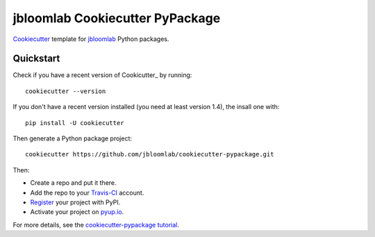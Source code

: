 =================================
jbloomlab Cookiecutter PyPackage
=================================

Cookiecutter_ template for jbloomlab_ Python packages.

Quickstart
----------
Check if you have a recent version of Cookicutter_ by running::

    cookiecutter --version
    
If you don't have a recent version installed (you need at least version 1.4), the insall one with::

    pip install -U cookiecutter

Then generate a Python package project::

    cookiecutter https://github.com/jbloomlab/cookiecutter-pypackage.git

Then:

* Create a repo and put it there.
* Add the repo to your Travis-CI_ account.
* Register_ your project with PyPI.
* Activate your project on `pyup.io`_.


For more details, see the `cookiecutter-pypackage tutorial`_.

.. _`cookiecutter-pypackage tutorial`: https://cookiecutter-pypackage.readthedocs.io/en/latest/tutorial.html
.. _Register: https://packaging.python.org/distributing/#register-your-project

.. _Travis-CI: http://travis-ci.org/
.. _`pyup.io`: https://pyup.io/
.. _Cookiecutter: https://github.com/audreyr/cookiecutter
.. _jbloomlab: https://github.com/jbloomlab
